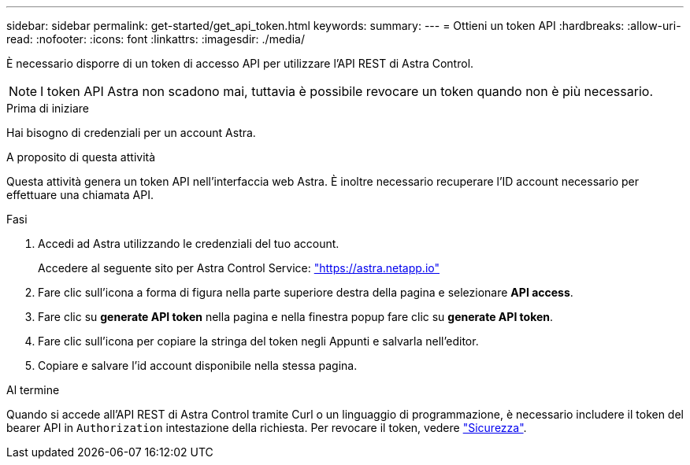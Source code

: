 ---
sidebar: sidebar 
permalink: get-started/get_api_token.html 
keywords:  
summary:  
---
= Ottieni un token API
:hardbreaks:
:allow-uri-read: 
:nofooter: 
:icons: font
:linkattrs: 
:imagesdir: ./media/


[role="lead"]
È necessario disporre di un token di accesso API per utilizzare l'API REST di Astra Control.


NOTE: I token API Astra non scadono mai, tuttavia è possibile revocare un token quando non è più necessario.

.Prima di iniziare
Hai bisogno di credenziali per un account Astra.

.A proposito di questa attività
Questa attività genera un token API nell'interfaccia web Astra. È inoltre necessario recuperare l'ID account necessario per effettuare una chiamata API.

.Fasi
. Accedi ad Astra utilizzando le credenziali del tuo account.
+
Accedere al seguente sito per Astra Control Service: https://astra.netapp.io/["https://astra.netapp.io"^]

. Fare clic sull'icona a forma di figura nella parte superiore destra della pagina e selezionare *API access*.
. Fare clic su *generate API token* nella pagina e nella finestra popup fare clic su *generate API token*.
. Fare clic sull'icona per copiare la stringa del token negli Appunti e salvarla nell'editor.
. Copiare e salvare l'id account disponibile nella stessa pagina.


.Al termine
Quando si accede all'API REST di Astra Control tramite Curl o un linguaggio di programmazione, è necessario includere il token del bearer API in `Authorization` intestazione della richiesta. Per revocare il token, vedere link:../additional/security.html["Sicurezza"].
